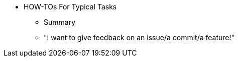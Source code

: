 * HOW-TOs For Typical Tasks
** Summary
** "I want to give feedback on an issue/a commit/a feature!"

// You may use links to pages or text for non-linked headers